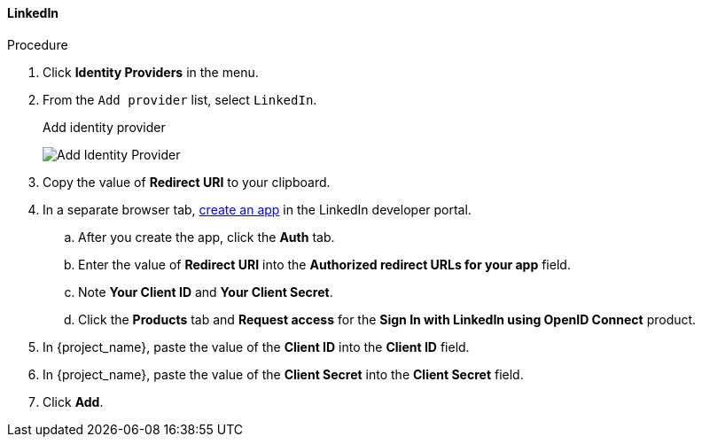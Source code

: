 
[[_linkedin]]

==== LinkedIn

.Procedure
. Click *Identity Providers* in the menu.
. From the `Add provider` list, select `LinkedIn`.
+
.Add identity provider
image:images/linked-in-add-identity-provider.png[Add Identity Provider]
+
. Copy the value of *Redirect URI* to your clipboard.
. In a separate browser tab, https://developer.linkedin.com[create an app] in the LinkedIn developer portal.
.. After you create the app, click the *Auth* tab.
.. Enter the value of *Redirect URI* into the *Authorized redirect URLs for your app* field.
.. Note *Your Client ID* and *Your Client Secret*.
.. Click the *Products* tab and *Request access* for the *Sign In with LinkedIn using OpenID Connect* product.
. In {project_name}, paste the value of the *Client ID* into the *Client ID* field.
. In {project_name}, paste the value of the *Client Secret* into the *Client Secret* field.
. Click *Add*.
